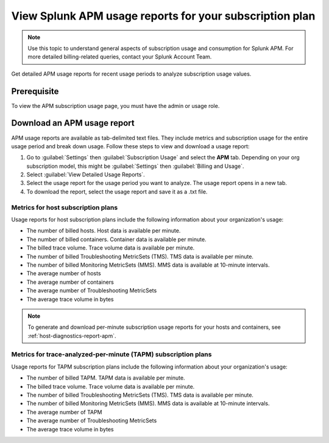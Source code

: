 .. _view-apm-billing-reports:

********************************************************************
View Splunk APM usage reports for your subscription plan
********************************************************************

.. meta::
   :description: View detailed APM billing information and download usage reports with metrics for your subscription plan.

.. note:: Use this topic to understand general aspects of subscription usage and consumption for Splunk APM. For more detailed billing-related queries, contact your Splunk Account Team.

Get detailed APM usage reports for recent usage periods to analyze subscription usage values. 

Prerequisite
================
To view the APM subscription usage page, you must have the admin or usage role.

Download an APM usage report
==============================

APM usage reports are available as tab-delimited text files. They include metrics and subscription usage for the entire usage period and break down usage. Follow these steps to view and download a usage report:

1. Go to :guilabel:`Settings` then :guilabel:`Subscription Usage` and select the :strong:`APM` tab.
   Depending on your org subscription model, this might be :guilabel:`Settings` then :guilabel:`Billing and Usage`.

2. Select :guilabel:`View Detailed Usage Reports`.

3. Select the usage report for the usage period you want to analyze. The usage report opens in a new tab.

4. To download the report, select the usage report and save it as a .txt file.

Metrics for host subscription plans
-----------------------------------

Usage reports for host subscription plans include the following information about your organization's usage:

* The number of billed hosts. Host data is available per minute.
* The number of billed containers. Container data is available per minute.
* The billed trace volume. Trace volume data is available per minute.
* The number of billed Troubleshooting MetricSets (TMS). TMS data is available per minute. 
* The number of billed Monitoring MetricSets (MMS). MMS data is available at 10-minute intervals.
* The average number of hosts
* The average number of containers
* The average number of Troubleshooting MetricSets
* The average trace volume in bytes

.. note:: To generate and download per-minute subscription usage reports for your hosts and containers, see :ref:`host-diagnostics-report-apm`.

Metrics for trace-analyzed-per-minute (TAPM) subscription plans
----------------------------------------------------------------

Usage reports for TAPM subscription plans include the following information about your organization's usage:

* The number of billed TAPM. TAPM data is available per minute.
* The billed trace volume. Trace volume data is available per minute.
* The number of billed Troubleshooting MetricSets (TMS). TMS data is available per minute. 
* The number of billed Monitoring MetricSets (MMS). MMS data is available at 10-minute intervals.
* The average number of TAPM
* The average number of Troubleshooting MetricSets
* The average trace volume in bytes